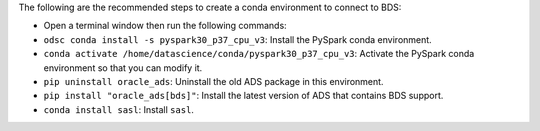 The following are the recommended steps to create a conda environment to connect to BDS:

- Open a terminal window then run the following commands:
- ``odsc conda install -s pyspark30_p37_cpu_v3``: Install the PySpark conda environment.
- ``conda activate /home/datascience/conda/pyspark30_p37_cpu_v3``: Activate the PySpark conda environment so that you can modify it.
- ``pip uninstall oracle_ads``: Uninstall the old ADS package in this environment.
- ``pip install "oracle_ads[bds]"``: Install the latest version of ADS that contains BDS support.
- ``conda install sasl``: Install ``sasl``.
